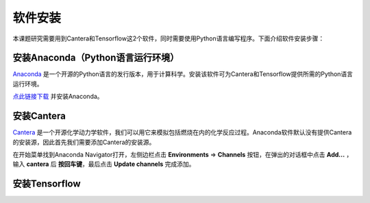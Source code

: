 软件安装
========

本课题研究需要用到Cantera和Tensorflow这2个软件，同时需要使用Python语言编写程序。下面介绍软件安装步骤：

安装Anaconda（Python语言运行环境）
*********************************

`Anaconda <https://www.anaconda.com/>`_ 是一个开源的Python语言的发行版本，用于计算科学。安装该软件可为Cantera和Tensorflow提供所需的Python语言运行环境。

`点此链接下载 <https://repo.anaconda.com/archive/Anaconda3-2022.05-Windows-x86_64.exe>`_ 并安装Anaconda。

安装Cantera
***********

`Cantera <https://cantera.org/>`_ 是一个开源化学动力学软件，我们可以用它来模拟包括燃烧在内的化学反应过程。Anaconda软件默认没有提供Cantera的安装源，因此首先我们需要添加Cantera的安装源。

在开始菜单找到Anaconda Navigator打开，左侧边栏点击 **Environments** => **Channels** 按钮，在弹出的对话框中点击 **Add...** ，输入 **cantera** 后 **按回车键**，最后点击 **Update channels** 完成添加。

.. image:: images/cantera-1.png



安装Tensorflow
**************
